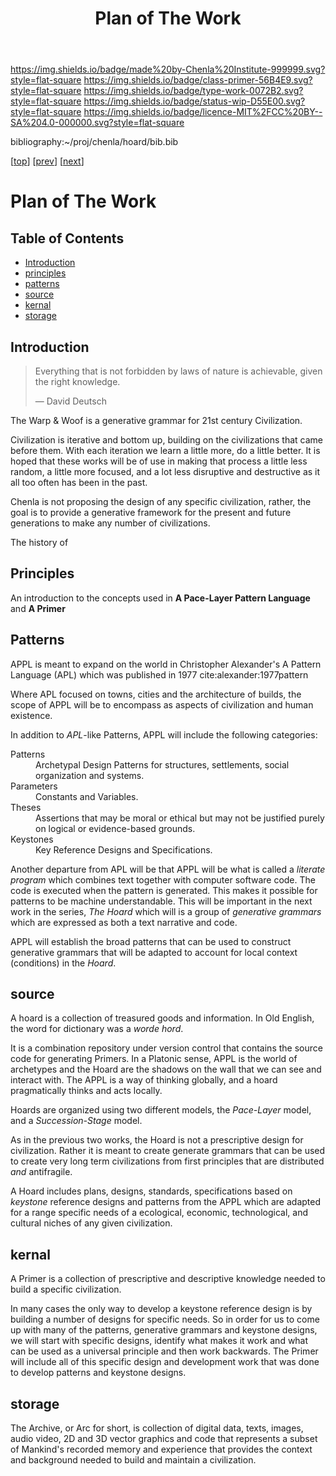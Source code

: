 #   -*- mode: org; fill-column: 60 -*-

#+TITLE: Plan of The Work
#+STARTUP: showall
#+TOC: headlines 4
#+PROPERTY: filename

[[https://img.shields.io/badge/made%20by-Chenla%20Institute-999999.svg?style=flat-square]] 
[[https://img.shields.io/badge/class-primer-56B4E9.svg?style=flat-square]]
[[https://img.shields.io/badge/type-work-0072B2.svg?style=flat-square]]
[[https://img.shields.io/badge/status-wip-D55E00.svg?style=flat-square]]
[[https://img.shields.io/badge/licence-MIT%2FCC%20BY--SA%204.0-000000.svg?style=flat-square]]

bibliography:~/proj/chenla/hoard/bib.bib

[[[./index.org][top]]] [[[./intro.org][prev]]] [[[./synopsis.org][next]]] 

* Plan of The Work
:PROPERTIES:
:CUSTOM_ID:
:Name:     /home/deerpig/proj/chenla/warp/01/00/ww-plan.org
:Created:  2018-04-21T08:55@Prek Leap (11.642600N-104.919210W)
:ID:       c054aa11-d974-428c-9324-e084a91cc4d7
:VER:      577547780.266428921
:GEO:      48P-491193-1287029-15
:BXID:     proj:OYK7-7861
:Class:    primer
:Type:     work
:Status:   wip
:Licence:  MIT/CC BY-SA 4.0
:END:

** Table of Contents
- [[id:0ed7184f-ba2a-45f5-9460-efde6ff00081][Introduction]]
- [[id:911ca1c6-3c31-45ea-80b8-cf582c940f65][principles]]
- [[id:72728741-9f9c-4b4f-9dff-6eba95bf77b3][patterns]]
- [[id:6fbd41ac-9947-4358-875e-5d2b798a8f93][source]]
- [[id:18e41791-cb01-4114-943d-a26bc95c1099][kernal]]
- [[id:401aaec4-899d-4972-b500-ea222cef7c2c][storage]] 
** Introduction
:PROPERTIES:
:ID:       0ed7184f-ba2a-45f5-9460-efde6ff00081
:END:

#+begin_quote
Everything that is not forbidden by laws of nature is
achievable, given the right knowledge.

— David Deutsch 
#+end_quote


The Warp & Woof is a generative grammar for 21st century
Civilization.  

Civilization is iterative and bottom up, building on the
civilizations that came before them.  With each iteration we
learn a little more, do a little better.  It is hoped that
these works will be of use in making that process a little
less random, a little more focused, and a lot less
disruptive and destructive as it all too often has been in
the past.

#+begin_comment
Even the term history has been extended and externalized.
History literally means /what was written/.  We add to human
writing systems, what was written in the radio isotopes in
rock and the chemical signitures in ice and the
electromagneic spectrum from objects so far away that they
have takes thousands, millions and billions of years to
reach us.
#+end_comment

Chenla is not proposing the design of any specific
civilization, rather, the goal is to provide a generative
framework for the present and future generations to make any
number of civilizations.  

The history of 

#+begin_ascii
             Principles   <---------\
                 \/                 |
              Patterns    <---------| 
                 \/                 |
               Source     <---------|      ------ A R C ---------- 
                 \/                 |          Dark Archives 
    ---------- Kernal ----------    |      .......................
            M I D D L E             |       Near-line Repositories
    ............................    |      .......................
      Pattern Recognition Layer <---|--->    On-line Libaries
    ............................    |      =======================
          Discovery Layer       <---|          Map-Index Layer
    ............................    |      .......................
          Rule Set Layer        <---|         Collection Layer
    ............................    |      -----------------------
         Process Chain Layer    <---|              / \
    ............................    |               |
           Physical Layer       <---|               '----- W O R L D
    ----------------------------

#+end_ascii
** Principles
:PROPERTIES:
:ID:       911ca1c6-3c31-45ea-80b8-cf582c940f65
:END:

An introduction to the concepts used in *A Pace-Layer Pattern
Language* and *A Primer*

** Patterns
:PROPERTIES:
:ID:       72728741-9f9c-4b4f-9dff-6eba95bf77b3
:END:


APPL is meant to expand on the world in Christopher Alexander's A
Pattern Language (APL) which was published in 1977
cite:alexander:1977pattern

Where APL focused on towns, cities and the architecture of builds, the
scope of APPL will be to encompass as aspects of civilization and
human existence.

In addition to /APL/-like Patterns, APPL will include the following
categories:

  - Patterns :: Archetypal Design Patterns for structures,
                settlements, social organization and systems. 
  - Parameters :: Constants and Variables.
  - Theses :: Assertions that may be moral or ethical but
              may not be justified purely on logical or
              evidence-based grounds. 
  - Keystones :: Key Reference Designs and Specifications.

Another departure from APL will be that APPL will be what is called a
/literate program/ which combines text together with computer software
code.  The code is executed when the pattern is generated.  This makes
it possible for patterns to be machine understandable.  This will be
important in the next work in the series, /The Hoard/ which will is a
group of /generative grammars/ which are expressed as both a text
narrative and code.

APPL will establish the broad patterns that can be used to construct
generative grammars that will be adapted to account for local context
(conditions) in the /Hoard/.

** source
:PROPERTIES:
:ID:       6fbd41ac-9947-4358-875e-5d2b798a8f93
:END:

A hoard is a collection of treasured goods and information.  In Old
English, the word for dictionary was a /worde hord/.

It is a combination repository under version control that contains the
source code for generating Primers.  In a Platonic sense, APPL is the
world of archetypes and the Hoard are the shadows on the wall that we
can see and interact with. The APPL is a way of thinking globally, and
a hoard pragmatically thinks and acts locally.

Hoards are organized using two different models, the /Pace-Layer/
model, and a /Succession-Stage/ model.

As in the previous two works, the Hoard is not a prescriptive design
for civilization.  Rather it is meant to create generate grammars that
can be used to create very long term civilizations from first
principles that are distributed /and/ antifragile.

A Hoard includes plans, designs, standards, specifications based on
/keystone/ reference designs and patterns from the APPL which are
adapted for a range specific needs of a ecological, economic,
technological, and cultural niches of any given civilization.

** kernal
:PROPERTIES:
:ID:       18e41791-cb01-4114-943d-a26bc95c1099
:END:

A Primer is a collection of prescriptive and descriptive
knowledge needed to build a specific civilization.

In many cases the only way to develop a keystone reference design is
by building a number of designs for specific needs.  So in order for
us to come up with many of the patterns, generative grammars and
keystone designs, we will start with specific designs, identify what
makes it work and what can be used as a universal principle and then
work backwards.  The Primer will include all of this specific design
and development work that was done to develop patterns and keystone
designs.

** storage
:PROPERTIES:
:ID:       401aaec4-899d-4972-b500-ea222cef7c2c
:END:
The Archive, or Arc for short, is collection of digital
data, texts, images, audio video, 2D and 3D vector graphics
and code that represents a subset of Mankind's recorded
memory and experience that provides the context and
background needed to build and maintain a civilization.


